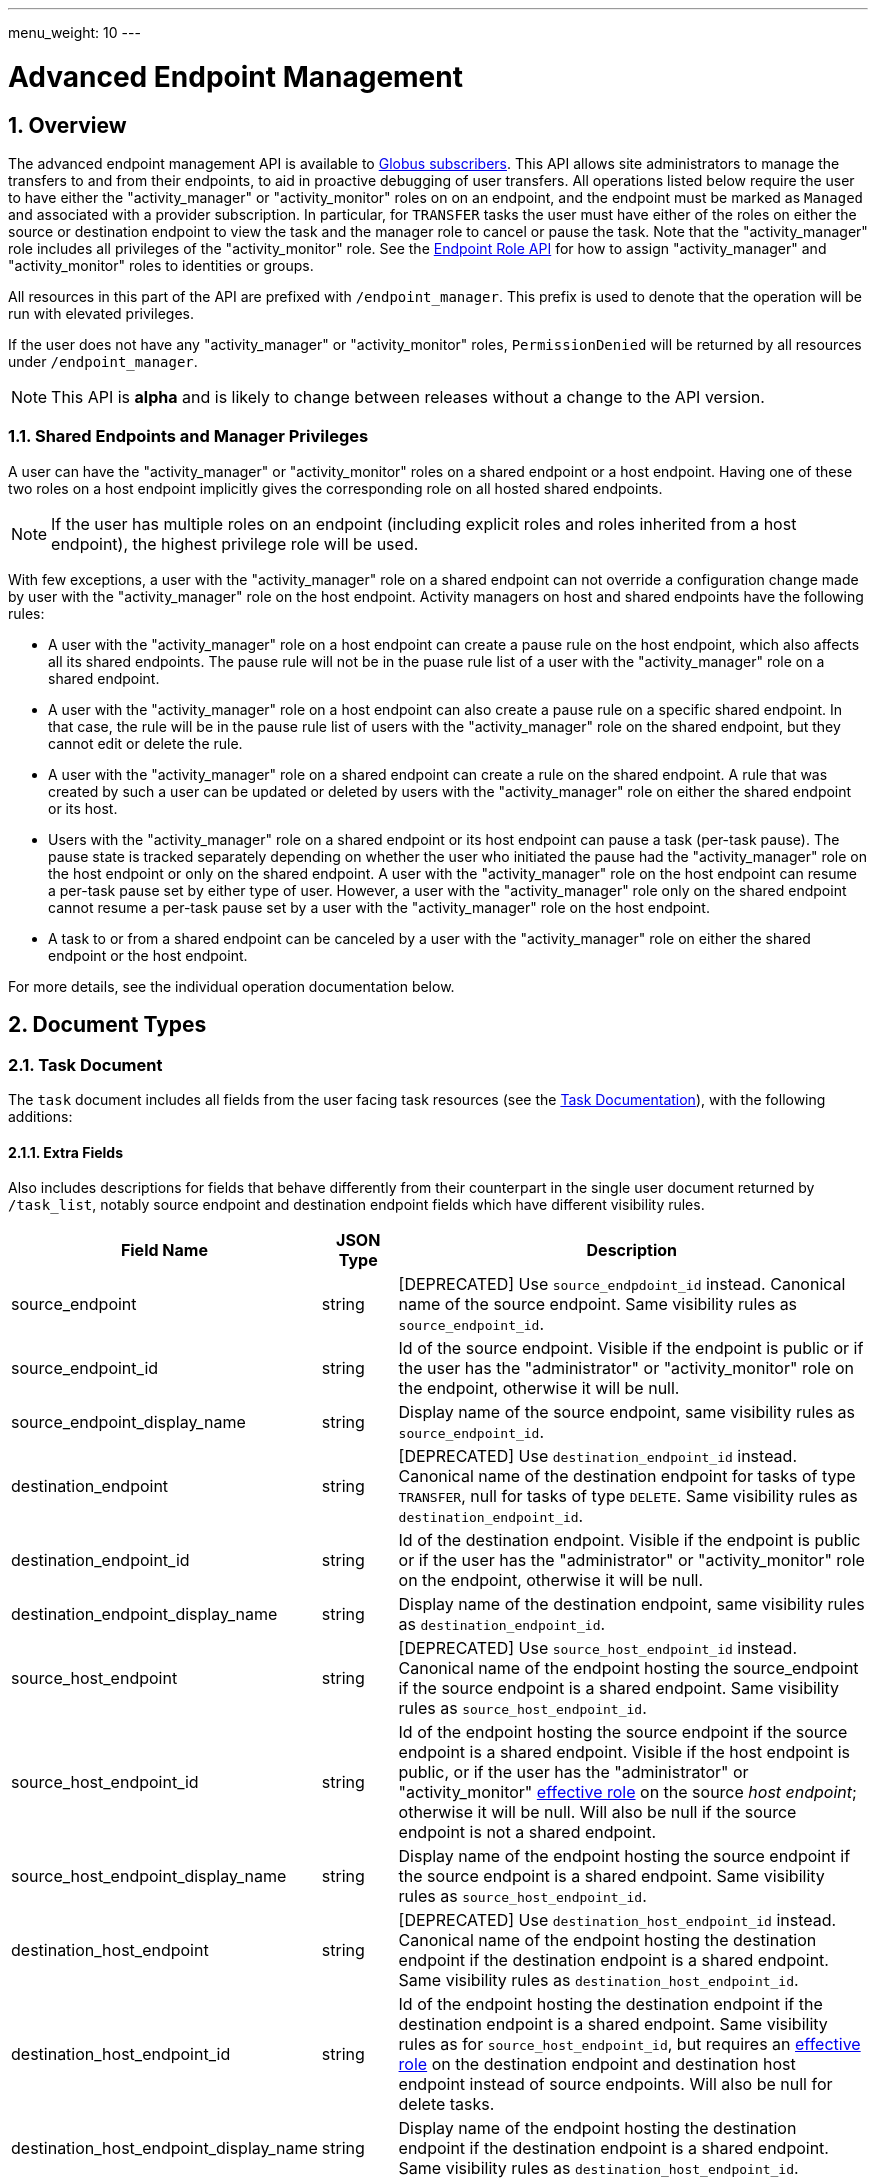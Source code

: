---
menu_weight: 10
---

= Advanced Endpoint Management
:toc:
:toclevels: 3
:numbered:
:compat-mode:

// use outfilesuffic in relative links to make them work on github
ifdef::env-github[:outfilesuffix: .adoc]


== Overview

The advanced endpoint management API is available to
http://www.globus.org/subscriptions[Globus subscribers].
This API allows site administrators to manage the transfers to and from their
endpoints, to aid in proactive debugging of user transfers. All operations
listed below require the user to have either the "activity_manager" or
"activity_monitor" roles on on an endpoint, and the endpoint must be marked as
+Managed+ and associated with a provider subscription. In particular, for
+TRANSFER+ tasks the user must have either of the roles on either the source or
destination endpoint to view the task and the manager role to cancel or pause
the task. Note that the "activity_manager" role includes all privileges of
the "activity_monitor" role. See the
link:../endpoint_roles[Endpoint Role API] for how to assign
"activity_manager" and "activity_monitor" roles to identities or groups.

All resources in this part of the API are prefixed with +/endpoint_manager+.
This prefix is used to denote that the operation will be run with elevated
privileges.

If the user does not have any "activity_manager" or "activity_monitor" roles,
+PermissionDenied+ will be returned by all resources under +/endpoint_manager+.

NOTE: This API is *alpha* and is likely to change between releases without
a change to the API version.

=== Shared Endpoints and Manager Privileges

A user can have the "activity_manager" or "activity_monitor" roles on a shared
endpoint or a host endpoint. Having one of these two roles on a host endpoint
implicitly gives the corresponding role on all hosted shared endpoints.

NOTE: If the user has multiple roles on an endpoint (including explicit roles
and roles inherited from a host endpoint), the highest privilege role will be
used.

With few exceptions, a user with the "activity_manager" role on a shared
endpoint can not override a configuration change made by user with the
"activity_manager" role on the host endpoint. Activity managers on host and
shared endpoints have the following rules:

* A user with the "activity_manager" role on a host endpoint can create a
pause rule on the host endpoint, which also affects all its shared endpoints.
The pause rule will not be in the puase rule list of a user with the
"activity_manager" role on a shared endpoint.

* A user with the "activity_manager" role on a host endpoint can also
create a pause rule on a specific shared endpoint. In that case, the
rule will be in the pause rule list of users with the "activity_manager" role
on the shared endpoint, but they cannot edit or delete the rule.

* A user with the "activity_manager" role on a shared endpoint can create a
rule on the shared endpoint. A rule that was created by such a user can be
updated or deleted by users with the "activity_manager" role on either the
shared endpoint or its host.

* Users with the "activity_manager" role on a shared endpoint or its host
endpoint can pause a task (per-task pause). The pause state is tracked
separately depending on whether the user who initiated the pause had
the "activity_manager" role on the host endpoint or only on the shared
endpoint. A user with the "activity_manager" role on the host endpoint can
resume a per-task pause set by either type of user. However, a user with
the "activity_manager" role only on the shared endpoint cannot resume a
per-task pause set by a user with the "activity_manager" role on the host
endpoint.

* A task to or from a shared endpoint can be canceled by a user with
the "activity_manager" role on either the shared endpoint or the host
endpoint.

For more details, see the individual operation documentation below.

== Document Types

=== Task Document

The +task+ document includes all fields from the user facing task resources
(see the link:../task#document_types[Task Documentation]), with
the following additions:

==== Extra Fields

Also includes descriptions for fields that behave differently from their
counterpart in the single user document returned by +/task_list+, notably
source endpoint and destination endpoint fields which have different visibility
rules.

[cols="1,1,8",options="header"]
|===================
| Field Name     | JSON Type | Description

| source_endpoint
| string
| [DEPRECATED] Use +source_endpdoint_id+ instead.
  Canonical name of the source endpoint. Same visibility
  rules as +source_endpoint_id+.

| source_endpoint_id
| string
| Id of the source endpoint. Visible if the endpoint is public or if the
  user has the "administrator" or "activity_monitor" role on the endpoint,
  otherwise it will be null.

| source_endpoint_display_name
| string
| Display name of the source endpoint, same visibility rules as
  +source_endpoint_id+.

| destination_endpoint
| string
| [DEPRECATED] Use +destination_endpoint_id+ instead.
  Canonical name of the destination endpoint for tasks of type
  +TRANSFER+, null for tasks of type +DELETE+. Same visibility rules
  as +destination_endpoint_id+.

| destination_endpoint_id
| string
| Id of the destination endpoint. Visible if the endpoint is public or if the
  user has the "administrator" or "activity_monitor" role on the endpoint,
  otherwise it will be null.

| destination_endpoint_display_name
| string
| Display name of the destination endpoint, same visibility rules as
  +destination_endpoint_id+.

| source_host_endpoint
| string
| [DEPRECATED] Use +source_host_endpoint_id+ instead.
  Canonical name of the endpoint hosting the source_endpoint if
  the source endpoint is a shared endpoint. Same visibility rules as
  +source_host_endpoint_id+.

| source_host_endpoint_id
| string
| Id of the endpoint hosting the source endpoint if
  the source endpoint is a shared endpoint.
  Visible if the host endpoint is public, or if the user has the
  "administrator" or "activity_monitor"
  link:../endpoint_roles#effective_roles[effective role]
  on the source _host endpoint_; otherwise it will be null.
  Will also be null if the source endpoint is not a shared endpoint.

| source_host_endpoint_display_name
| string
| Display name of the endpoint hosting the source endpoint if
  the source endpoint is a shared endpoint. Same visibility rules as
  +source_host_endpoint_id+.

| destination_host_endpoint
| string
| [DEPRECATED] Use +destination_host_endpoint_id+ instead. Canonical name of
  the endpoint hosting the destination endpoint
  if the destination endpoint is a shared endpoint. Same visibility rules
  as +destination_host_endpoint_id+.

| destination_host_endpoint_id
| string
| Id of the endpoint hosting the destination endpoint if
  the destination endpoint is a shared endpoint.
  Same visibility rules as for +source_host_endpoint_id+, but requires an
  link:../endpoint_roles#effective_roles[effective role]
  on the destination endpoint and destination host endpoint instead of source
  endpoints. Will also be null for delete tasks.

| destination_host_endpoint_display_name
| string
| Display name of the endpoint hosting the destination endpoint if
  the destination endpoint is a shared endpoint. Same visibility rules as
  +destination_host_endpoint_id+.

| source_host_path
| string
| If the source endpoint is a shared endpoint, the path the share is located
  on at the host endpoint. Visible if the user has the "administrator"
  link:../endpoint_roles#effective_roles[effective role]
  on the _source endpoint_, or if the user has the "activity_monitor" effective
  role on the source _host endpoint_; otherwise it will be null.
  Will also be null if the source endpoint is not a shared endpoint.

| destination_host_path
| string
| If the source endpoint is a shared endpoint, the path the share is located
  on at the host endpoint. Same visibility rules as +source_host_path+,
  but based on having an appropriate
  link:../endpoint_roles#effective_roles[effective role]
  on the destination endpoint or destination host endpoint instead of the
  source endpoints. Will also be null for delete tasks.

| is_ok
| boolean
| For active tasks, this will be True if +nice_status+ is either +OK+ or
  +Queued+. Always null for completed tasks, which do not have +nice_status+.

| source_local_user
| string
| The name of the local user that the activation credential mapped to
  on the source endpoint at the time the task was started. This will always
  be "null" for S3 endpoints, and will be "null" initially for all tasks
  until the information can be acquired. For Globus Connect Personal endpoint,
  this will be the local user that the application was run as during
  setup. For shared endpoints, this will be the local user that was used
  when creating the shared endpoint. This will also be "null" on older jobs,
  that were started before this feature was added, and if the GridFTP server
  of the endpoint does not support the +SITE WHOAMI+ command. For shared
  endpoints, this field will be "null" unless the user has the
  "activity_monitor"
  link:../endpoint_roles#effective_roles[effective role]
  on the source _host endpoint_. For all other endpoint types, this will be
  "null" unless the user has the "activity_monitor" effective role on the
  endpoint itself.

| source_local_user_status
| string
a|A status code indicating if the local user is available for the source
  endpoint, or the reason it's not available. It can have any of the
  following values, and new values may be added in the future:

    "OK":: The local user is set.
    "NO_PERMISSION":: The user does not have the "activity_manager" or
                      "activity_monitor" role on the
                      endpoint (or for shared endpoints, the user does not
                      have one of the two roles on the host endpoint).
    "NOT_SCANNED":: For active tasks, this indicates that the asynchronous
                    process that fetches the local user has not completed. For
                    complete tasks, this indicates that the task completed
                    before this feature was added or cancelled before the
                    local user could be fetched.
    "S3_UNSUPPORTED":: The endpoint is an S3 endpoint, and does not support
                       the local user feature.
    "ENDPOINT_ERROR":: An error occurred while contacting the endpoint to
                       determine the local user. The most likely cause is
                       an older GridFTP server that does not support
                       the +SITE WHOAMI+ command.

| destination_local_user
| string
| Like +source_local_user+ but for the destination endpoint. Always
  "null" for delete tasks, which don't have a destination.

| destination_local_user_status
| string
| Like +source_local_user_status+, but for the destination endpoint. In
  addition to the status codes described above, it can have the value
  "NO_ENDPOINT" for delete tasks.

| owner_string
| string
| The Globus Auth identity username corresponding to the primary task
  owner (with id +owner_id+). This is provided as a convenience to clients,
  as something that can be displayed to end users (without having to call
  the Globus Auth API to get the identity details using +owner_id+).
|===================

=== Admin cancel document

The admin cancel document is used to request and track cancellation of
one or more tasks by id.

.Admin cancel document example
-----------------------
{
  "DATA_TYPE": "admin_cancel", 
  "id": 985,
  "message": "Disk failure on GridFTP server",
  "task_id_list": ["041751b8-d6e3-4452-82a7-aa98200f4557",
                   "b30c7cb0-946e-4397-aaa4-a541a2c3ee77"],
  "done": false
}
-----------------------

==== Admin cancel fields

[cols="1,1,8",options="header"]
|===================
| Field Name     | JSON Type | Description

| DATA_TYPE
| string
| Always has value "admin_cancel" to indicate this document type.

| message
| string
| Message to users as to why the tasks are being canceled. This will be
  included in the email notification sent to the owners of each canceled task.
  This field is required and must be non-empty, with a maximum of 256
  characters. Unicode is supported. Not included in create response or later
  GET responses.

| id
| string
| Unique id of this bulk cancel request. This should not be set in create
  requests, and will be generated by the system and set in the create
  response.

| done
| boolean
| "true" when all tasks in the list have been canceled or finished on their
  own, "false" otherwise. Returned in the create response and the status
  request, not used on in the create request body.

| task_id_list
| string list
| List of task ids, maximum 1000. Not included in the create response or
  later GET responses to save bandwidth on large cancel requests. Note that
  the limit of 1000 is larger than the limit on the +filter_task_id+ parameter
  on +task_list+.
|===================


=== Admin pause document

The admin pause document is used to request pause for one or more tasks by id.
This is tracked separately from pause rules.

.Admin pause document example
-----------------------
{
  "DATA_TYPE": "admin_pause", 
  "message": "Scratch is getting full",
  "task_id_list": ["041751b8-d6e3-4452-82a7-aa98200f4557",
                   "b30c7cb0-946e-4397-aaa4-a541a2c3ee77"],
}
-----------------------

==== Admin pause fields

[cols="1,1,8",options="header"]
|===================
| Field Name     | JSON Type | Description

| DATA_TYPE
| string
| Always has value "admin_pause" to indicate this document type.

| message
| string
| Message to users as to why the tasks are being canceled. This will be
  included in the email notification sent to the owners of each canceled task.
  This field is required and must be non-empty, with a maximum of 256
  characters. Unicode is supported.

| task_id_list
| string list
| List of task ids, maximum 1000. Not included in the create response or
  later GET responses to save bandwidth on large pause requests.
|===================

=== Admin resume document

The admin resume document is used to request resume of
one or more tasks by id.

.Admin resume document example
-----------------------
{
  "DATA_TYPE": "admin_resume", 
  "task_id_list": ["041751b8-d6e3-4452-82a7-aa98200f4557",
                   "b30c7cb0-946e-4397-aaa4-a541a2c3ee77"],
}
-----------------------

==== Admin resume fields

[cols="1,1,8",options="header"]
|===================
| Field Name     | JSON Type | Description

| DATA_TYPE
| string
| Always has value "admin_resume" to indicate this document type.

| task_id_list
| string list
| List of task ids, maximum 1000. Note that
  the limit of 1000 is larger than the limit on the +filter_task_id+ parameter
  on +task_list+.
|===================


[[pause_rule_document]]
=== Pause rule document

The pause rule document represents a rule that causes tasks and certain
operation to be paused.

.Uniqueness
Pause rule uniqueness is enforced on (+endpoint_id+, +identity_id+,
+created_by_host_manager+). For shared endpoints, this means that for each
pair of (+endpoint_id+, +identity_id+), there can be one pause rule created by
a user with the "activity_manager" role on the host endpoint, and one created
by a user with the "activity_manager" role on the shared endpoint. For other
endpoint types, there can only be one such rule. Rules on the entire endpoint,
i.e.  with a null +identity_id+, are treated as a special value of
+identity_id+ regarding uniqueness, so there can be only one endpoint wide rule
(or two on shared endpoints).

.Pause rule document example
-----------------------
{
  "DATA_TYPE": "pause_rule", 
  "id": 985,
  "message": "Quota exceeded, please delete data from /scratch",
  "endpoint_id": "339abc22-aab3-4b45-bb56-8d40535bfd80",
  "endpoint_display_name": "Globus Tutorial Endpoint 1",
  "identity_id": "bbe7b12b-d397-41e3-8895-3b56518302ef",
  "start_time": null,
  "modified_by_id": "4c77dd76-aa99-4490-af19-dc81a312c3a1",
  "modified_time": "2015-05-04 16:32:39+00:00"
  "created_by_host_manager": true,
  "editable": true,
  "pause_ls": false,
  "pause_mkdir": true,
  "pause_symlink": true,
  "pause_rename": true,
  "pause_task_delete": true,
  "pause_task_transfer_write": true,
  "pause_task_transfer_read": false,
}
-----------------------

==== Pause rule fields

[cols="1,1,8",options="header"]
|===================
| Field Name     | JSON Type | Description

| DATA_TYPE
| string
| Always has value "pause_rule" to indicate this document type.

| id
| string
| Unique id of this pause rule. This should not be set in create
  requests, and will be generated by the system and set in the create
  response.

| message
| string
| Message to users as to why the tasks are being paused. This will be
  included in the email notification sent to the owners of each canceled task.
  This field is required and must be non-empty, with a maximum of 256
  characters. Unicode is supported.

| start_time
| ISO 8601 datetime string, null,  or "now"
| If null (the default value), pause existing tasks and all future tasks. If
  specified, only pause tasks created at or after the specified time. If the
  special string "now", exact case, is specified, uses the current time on
  the server at the time the request is received.

| endpoint_id
| string
| Id of the endpoint to pause new tasks on. Required (for backward
  compatibility, +endpoint+ can be specified instead, but all code should
  be updated to use +endpoint_id+).

| endpoint_display_name
| string
| Display name of the endpoint. This is an output only field, for convenience
  when displaying pause rules. Note that it may be null if the display name
  has not been set for the endpoint. In that case, consider using the
  endpoint's canonical name in the +endpoint+ field for display.

| endpoint
| string
| [DEPRECATED] Use +endpoint_id+ instead. Canonical name of the endpoint to
  pause new tasks on.

| user
| string
| [DEPRECATED] Use +identity_id+ isntead.
  Username of a user to pause tasks for on the endpoint. If
  +identity_id+ is set to an identity that has never been used in the Transfer
  service, then this will be null. This will also be null for rules that apply
  to all users on an endpoint, in which case +identity_id+ will also be null.

| identity_id
| string
| Identity id of an identity to pause tasks for on the endpoint,
  or null to indicate all identities on the endpoint. This will affect
  tasks with a matching +owner_id+ or with a match in the set of linked
  identities at the time the task was submitted.

| modified_time
| ISO 8601 datetime string
| Time the rule was created or last updated. This is set by the server on
  create and update and can't be modified by clients.

| modified_by
| string
| [DEPRECATED] Username of the user who last updated or created the pause rule.
  Note that this field will not be included in the
  link:../task#limited_pause_rule_document[pause_rule_limited]
  documents returned by the get task pause info and get my effective pause rule
  operations. Use +modified_by_id+ instead. If the modified by
  identity id is not a globus-id.org identity, this will be the same as
  the +modified_by_id+.

| modified_by_id
| string
| Identity id of the identity that last updated or created the pause rule.
  If the endpoint in the rule is a shared endpoint, the user has the
  "activity_monitor" effective role on the shared endpoint and not its host,
  and the rule has +created_by_host_manager+ set to "true" or has been updated
  by a user with the "activity_manager"
  link:../endpoint_roles#effective_roles[effective role]
  on the host endpoint, this field and +modified_by+ will be set to "null".
  Note that this field will not be included in the
  link:../task#limited_pause_rule_document[pause_rule_limited]
  documents returned by the get task pause info and get my effective pause rule
  operations.

| created_by_host_manager
| boolean
| A rule on a shared endpoint, created by a user with the "activity_manager"
  role on the shared endpoint and not its host endpoint, will have this field
  set to false; in all other cases it will be true.
  This field will not be included in the
  link:../task#limited_pause_rule_document[pause_rule_limited]
  documents returned by the get task pause info and get my effective pause rule
  operations.

| editable
| boolean
| True if the current user has permission to update or delete the rule.
  See the pause rule operation documentation for details
  about authorization requirements and when this will be set.
  See <<pause_rule_editable,pause rule list>> for details.
  Note that this field will not be included in the
  link:../task#limited_pause_rule_document[pause_rule_limited]
  documents returned by the get task pause info and get my effective pause rule
  operations.

| pause_ls
| boolean
| Prevent API ls (directory listing) operations.
    Default "true".

| pause_mkdir
| boolean
| Prevent API mkdir (create directory) operations.
  Default "true". Note that this only affects
  the API mkdir operation - if +pause_transfer_write+ is
  "false", then directories can be created as part of the transfer operation.

| pause_symlink
| boolean
| Prevent API symlink creation operations.
  Default "true". Note that this only affects
  the API symlink operation - if +pause_transfer_write+ is
  "false", then symlinks can be created as part of the transfer operation.

| pause_rename
| boolean
| Prevent API file and directory rename operations.
  Default 'true'.

| pause_task_delete
| boolean
| Whether to pause matching tasks of type "DELETE". Default "true".

| pause_task_transfer_write
| boolean
| Whether to pause matching tasks of type "TRANSFER" with the endpoint as
  destination.

| pause_task_transfer_read
| boolean
| Whether to pause matching tasks of type "TRANSFER" with the endpoint as
  source.
|===================


////
=== Fault (v2)

The "fault" resource represents a parsed error event.

Note: hostname can be parsed from the () in Server:;  for GCP it's hidden and
just shows "Globus Connect". If server != managed ep, we could expose only
code and description. See source/conn/error.cpp.

"fields" in details from conn/error:
Error (state)

.Fault Document Example
------------------------
{
    "path": "/home/user/project1/data1.txt",
    "server_hostname": "gridftp.genericu.edu",
    "time": "2014-....",
    "message": "explosions!"
}
------------------------
////
 

== Common Query Parameters

[cols="1,8",options="header"]
|===================
| Name   | Description
| fields | Comma separated list of fields to include in the response. This can
           be used to save bandwidth on large list responses when not all
           fields are needed. For list document types (with +DATA_TYPE+ ending
           in "_list"), this selects the fields of the item documents,
           not the top level paging and list meta data fields.
|===================


== Common Errors

[cols="1,1,8",options="header"]
|===================
| Code              | HTTP Status  | Description
| EndpointNotFound  |404  | If <endpoint_xid> not found

| TaskNotFound      |404  | If the task specified by <task_id> is not found

| PauseRuleNotFound |404  | If the pause rule specified by
                         <pause_rule_id> is not found

| PermissionDenied  |403  | If user does not have the required role on one
                            or more of the specified tasks, endpoints, or
                            pause rules.

| ServiceUnavailable|503  | If the service is down for maintenance.
|===================


== Path Arguments

The operations below make use of the following arguments in the URL path. In
this documentation parameter names are denoted by +<+ and +>+; these should not
be included literally in the request path.

[cols="1,1,8",options="header"]
|===================
| Name              | Type  | Description
| endpoint_xid      | string
| The +id+ field of the endpoint, or for backward compatibility the
  +canonical_name+ of the endpoint. The latter is deprecated, and all clients
  should be updated to use +id+.

| task_id  | string | Unique id string of a task.
|===================


== Operations

=== Get tasks

Get a list of tasks involving the endpoints the user has the
"activity_monitor" role on. All requests will implicitly filter based on the
privileges of the user.  The results can be sorted and filtered in different
ways, and paging is required unless a filter to show only active tasks is used.

To facilitate paging, the result has fields +last_key+, +has_next_page+, and
+limit+ at the top level. If +has_next_page+ is true, +last_key+ can be passed
as a query parameter to fetch the next page. If +has_next_page+ is false, there
are no more results at the time of the request. The +limit+ field echoes the
client specified limit from the query string, or the default if none was
specified.

NOTE: The name of the source and destination endpoints (fields
+source_endpoint+ and +destination_endpoint+) will be visible if the endpoint
is public or if it's owned by the current user, just like standard visibility
in +/endpoint_list+. As a special case, if the endpoint is private and not
owned by the current user (and would normally be hidden), but the current user
has the "activity_monitor" role on the host, then the
name will be visible.  This is the same as the visibility rules for
+/endpoint_manager/endpoint/<endpoint_xid>+.  See the extra field descriptions
above for visibility of the host endpoint name and path.

[cols="h,5"]
|============
| URL
| /endpoint_manager/task_list

| Method
| GET

| Response Body a| List of Task documents.
------------------------------------
{
    "DATA_TYPE": "task_list",
    "limit": 10,
    "last_key": "123abc",
    "has_next_page": true,
    "DATA": [
        {
            "DATA_TYPE": "task",

            "source_endpoint": "bob#myshare",
            "source_host_endpoint": "org1#server3",
            "source_host_path": "/projects/experiment7/",

            "destination_endpoint": "bob#laptop",
            "destination_host_endpoint": null,
            "destination_host_path": null,

            "username": "jsmith",
            "task_id": "12345678-9abc-def0-1234-56789abcde03",
            "type": "TRANSFER",
            "status": "ACTIVE",
            "request_time": "2000-01-02 03:45:06+00:00",
            "completion_time": null,
            "deadline": "2000-01-03 03:45:06+00:00",

            "nice_status": "OK",
            "nice_status_short_description": "OK",
            "nice_status_details": null,
            "nice_status_expires_in": -1,
            "is_ok": true,

            "bytes_checksummed": 10,
            "bytes_transferred": 10240,
            "effective_bytes_per_second": 171,

            "delete_destination_extra": false,
            "sync_level": null,
            "verify_checksum": false
            "encrypt_data": false,
            "preserve_timestamp": false,

            "history_deleted": false,
            "command": "transfer",
            "label": null,

            "faults": 0,
            "directories": 10,
            "files": 10,
            "files_skipped": 3,
            "subtasks_canceled": 10,
            "subtasks_expired": 10,
            "subtasks_failed": 10,
            "subtasks_pending": 10,
            "subtasks_retrying": 10,
            "subtasks_succeeded": 10,
            "subtasks_total": 10,
        }
    ]
}
------------------------------------
|============

==== Query Parameters

[cols="1,1,1,8",options="header"]
|===================
| Query Parameter | Type | Default | Description

| last_key
| string
| null
| Opaque value representing the last element in the previous result set
  page, used to fetch the following page. This will return all results
  starting from but not including the last element of the previous page.

| limit
| int
| 100
| Maximum number of results to return. The maximum allowed limit is
  1000. If +filter_status+ is a subset of ("ACTIVE", "INACTIVE"), +limit=0+
  is supported as a shortcut for +limit=1000+. It was originally designed
  to return all active tasks, but this was a mistake in the original design
  because the number of active tasks is not bounded. It's unlikely we will
  have more than 1000 active tasks any time soon, but it's not the kind of
  thing we want to risk. For this reason +limit=0+ is deprecated, but
  for now the UX can safely assume that it will return all active tasks
  (which it will with very high probability, just not 100%).

| filter_*
| string
| null
| See filter documentation below.

|===================

==== Ordering

Tasks that are still in progress are always sorted by +request_time+ descending
(newest first). Completed tasks are sorted by +completion_time+ descending.
In progress tasks will be sorted before completed tasks.

==== Filters

===== Filter Syntax

Filters are passed as separate query parameters, of the form
+filter_FILTERNAME=FILTERVALUE+. Many of the filters are named after a field
they apply to, but a few are custom filters with more complex behavior.

If multiple filters are set in the request, only results matching all filters
will be returned - there is an implicit logical AND between filters, unless
otherwise specified. Within a single filter that accepts multiple values, there
is typically an implicit OR. For example, specifying
+filter_task_id=123,456,678+ will return tasks with id 123 OR 456 OR 678.

Filter values, like any other query parameter value, must be percent encoded.
The query parameter names will always be safe to pass without further
encoding, because they use a subset of characters that do not require
encoding.

[[task_filters]]
===== Task List Filters

All task list filters are subject to the user's endpoint privileges.  For
example, filtering on user will only return tasks submitted by that user if
they involve an endpoint the requesting user has the "activity_manager" or
"activity_monitor" role on. Some requests will result in an error: specifying a
task id filter for a task that does not involve an endpoint the user has
an appropriate role on will result in a +PermissionDenied+ error.

For any query that doesn't specify a +filter_status+ that is a subset of
("ACTIVE", "INACTIVE"), at least one of +filter_task_id+ or
+filter_endpoint+ is required. This requirement is present because completed
tasks are stored separately in a very large table and it is very expensive to
query without making use of an index, which can be done only if an appropriate
filter is present.

[cols="1,1,8",options="header"]
|===================
| Query Parameter | Filter Type | Description

| filter_status
| equality list
| Comma separated list of task statuses.
  Return only tasks with any of the specified statuses. Note that in-progress
  tasks will have status "ACTIVE" or "INACTIVE", and completed tasks will
  have status "SUCCEEDED" or "FAILED".

| filter_task_id
| equality list
| Comma separated list of task_ids, limit 50. Return only tasks with any
  of the specified ids. If any of the specified tasks do not involve an
  endpoint the user has an appropriate role for, a +PermissionDenied+ error
  will be returned. This filter can't be combined with any other filter.
  If another filter is passed, a +BadRequest+ will be returned.

| filter_owner_id
| equality
| A Globus Auth identity id. Limit results to tasks submitted by the
  specified identity, or linked to the specified identity, at submit time.
  Returns +UserNotFound+ if the identity does not exist or has never used the
  Globus Transfer service. If no tasks were submitted by this user to an
  endpoint the current user has an appropriate role on, an empty result set
  will be returned. Unless filtering for running tasks (i.e. +filter_status+
  is a subset of ("ACTIVE", "INACTIVE"), +filter_endpoint+ is required when
  using +filter_owner_id+.

| filter_username
| equality
| [DEPRECATED] Use +filter_owner_id+ instead.
  A Globus username. The username is mapped to the globus identity id,
  and passed to +filter_owner_id+. Just like +filter_owner_id+,
  +filter_endpoint+ is required unless filtering for running tasks.
  Returns +UserNotFound+ if the user does not exist.

| filter_endpoint
| equality
| Single endpoint id or canonical name. Using canonical name is deprecated.
  Return only tasks with a matching source or destination endpoint or matching
  source or destination host endpoint.

| filter_is_paused
| boolean equality
| Return only tasks with the specified +is_paused+ value. Requires that
  +filter_status+ is also passed and contains a subset of "ACTIVE" and
  "INACTIVE". Completed tasks always have +is_paused+ equal to "false" and
  filtering on their paused state is not useful and not supported.
  Note that pausing is an async operation, and after a pause rule
  is inserted it will take time before the is_paused flag is set on all
  affected tasks. Tasks paused by id will have the +is_paused+ flag set
  immediately.

| filter_completion_time
| datetime range
| Start and end date-times separated by a comma. Each datetime should be
  specified as a string in ISO 8601 format: YYYY-MM-DDTHH:MM:SS, where the "T"
  separating date and time is literal, with optional
  \+/-HH:MM for timezone. If no timezone is specified, UTC is assumed, or a
  trailing "Z" can be specified to make UTC explicit. A space
  can be used between the date and time instead of a space.
  A blank string may be used for either the start or end (but not both)
  to indicate no limit on that side.
  Returns only complete tasks with +completion_time+ in the specified
  range. If the end date is blank, it will also include all active tasks,
  since they will complete some time in the future.

| filter_min_faults
| int
| Minimum number of cumulative faults, inclusive.
  Return only tasks with +faults >= N+, where N is the filter value.
  Use +filter_min_faults=1+ to find all tasks with at least one fault.
  Note that many errors are not fatal and the task may still be successful
  even if +faults >= 1+.
  See the link:../task#task_fields[faults field] documentation for
  details.

| filter_local_user
| equality
| A valid username for the target system running the endpoint, as a utf8
  encoded string. Requires that +filter_endpoint+ is also set. Return only
  tasks that have successfully fetched the local user from the endpoint, and
  match the values of +filter_endpoint+ and +filter_local_user+ on the source
  or on the destination.
|===================

////
| filter_is_ok
| boolean
| 1 for True, 0 for False. If 1, return only tasks with a +nice_status+
  indicating the job is not currently having problems (+OK+ or +Queued+).
  If 0, return only tasks that are encountering errors. This filter is
  only supported when +filter_status+ is a subset of ("ACTIVE", "INACTIVE"),
  because completed tasks do not have a +nice_status+.
////

=== Get task

Get details of a single task by id. The result will include the
link:../task#task_fields[standard task fields]
and the <<_extra_fields,extra task fields>> described above.

.Authorization
Requires the "activity_monitor"
link:../endpoint_roles#effective_roles[effective role]
on a source or destination endpoint of the task. Note that if
the user owns the task but does not have an appropriate role on an endpoint
this will still return a "PermissionDenied" error.

[cols="h,5"]
|============
| URL
| /endpoint_manager/task/<task_id>

| Method
| GET

| Response Body | Task document.
|============


=== Get task events

Get list of events for a single task. Paging is done using the old
+limit+ and +offset+ parameters.

See the link:../task#event[event document] documentation for
details.

.Authorization
Requires the "activity_monitor"
link:../endpoint_roles#effective_roles[effective role]
on a source or destination endpoint of the task. Note that if
the user owns the task but does not have an appropriate role on an endpoint
this will still return a "PermissionDenied" error.

[cols="h,5"]
|============
| URL
| /endpoint_manager/task/<task_id>/event_list

| Method
| GET

| Response Body | List of event documents
|============

==== Query Parameters

[cols="1,1,1,8",options="header"]
|===================
| Query Parameter | Type | Default | Description

| offset
| int
| 0
| Return results starting from this offset within the total result set. Note
  that for active tasks this results set will be changing, and as the result
  set changes so will the meaning of the offset. For this reason, paging
  through events on active tasks may return unexpected results.

| limit
| int
| 100
| Maximum number of results to return. The maximum allowed limit is
  1000.

| filter_*
| string
| null
| See filter documentation below.

|===================

==== Ordering

Results are sorted by time descending (newest first).

==== Filters

[cols="1,1,8",options="header"]
|===================
| Query Parameter | Filter Type | Description

| filter_is_error
| flag
| 1 for True. Return only events that are errors. The inverted form
  (returning only non-errors) is not supported. By default all events
  are returned.
|===================


[[get_task_pause_info_as_admin]]
=== Get task pause info as admin

This operation returns the same information as the
link:../task#get_task_pause_info[normal user get task pause info
operation],
but has different authorization requirements. Note that +pause_rule_limited+
documents are still returned instead of the full +pause_rule+,
since the result can include pause rules for endpoints the current
user does not have an "activity_monitor" role on.

.Authorization
Requires the "activity_monitor"
link:../endpoint_roles#effective_roles[effective role]
on a source or destination endpoint of the task. Note that if
the user owns the task but does not have an appropriate role on an endpoint
this will still return a "PermissionDenied" error.

[cols="h,5"]
|============
| URL
| /endpoint_manager/task/<task_id>/pause_info

| Method
| GET

| Response Body a| 
-------------------------------------------------------------------
{
    "DATA_TYPE": "pause_info_limited",
    "pause_rules": [... list of pause_rule_limited documents...],
    "source_pause_message": null,
    "destination_pause_message": "Disk problems, pausing all tasks until we resolve",
    "source_pause_message_share": null,
    "destination_pause_message_share": null
}
-------------------------------------------------------------------
|============


=== Get task successful transfers as admin

For a "TRANSFER" type task, get a list of files transferred successfully, after
a task is complete (with +status+ "FAILED" or "SUCCEEDED"), as an endpoint
admin. See
link:../task#get_task_successful_transfers[Get task successful transfers]
(as normal user) for details.
If the current user has the "activity_monitor" role
on only one of the endpoints, the paths corresponding to the other endpoint
will be "null".

.Authorization
Requires the "activity_monitor"
link:../endpoint_roles#effective_roles[effective role]
on a source or destination endpoint of the task. Note that if
the user owns the task but does not have an appropriate role on an endpoint
this will still return a "PermissionDenied" error.

[cols="h,5"]
|============
| URL
| /endpoint_manager/task/<task_id>/successful_transfers [?marker=MARKER]

| Method
| GET

| Response Body a| 
-------------------------------------------------------------------
{
  "DATA_TYPE": "successful_transfers"
  "marker": 0, 
  "next_marker": 93979, 
  "DATA": [
    {
      "destination_path": "/path/to/destination", 
      "source_path": "/path/to/source", 
      "DATA_TYPE": "successful_transfer"
    }
  ], 
}
-------------------------------------------------------------------
|============


[[mc_get_endpoint]]
=== Get endpoint as admin

Get details of an endpoint. This resource is similar to
link:../endpoint#get_endpoint_by_id[standard get endpoint],
and has the same authorization requirements. The one difference is that
the +in_use+ field is always set to "null".

See the link:../endpoint#endpoint_fields[endpoint document]
documentation for details.

.Authorization
Requires that the endpoint be public, or that the user has the
"administrator" or "activity_monitor"
link:../endpoint_roles#effective_roles[effective role]
on the endpoint.

[cols="h,5"]
|============
| URL
| /endpoint_manager/endpoint/<endpoint_xid>

| Method
| GET

| Response Body | Endpoint document.
|============


=== Get hosted endpoint list

Get a list of shared endpoints hosted on a specified endpoint.
The response contains full endpoint documents, with the same differences from
the standard endpoint document as <<mc_get_endpoint,Get endpoint as admin>>.

.Authorization
Requires the "activity_monitor"
link:../endpoint_roles#effective_roles[effective role]
on the endpoint.

[cols="h,5"]
|============
| URL
| /endpoint_manager/endpoint/<endpoint_xid>/hosted_endpoint_list

| Method
| GET

| Response Body a|
-------------------------------------------------------------------
{
    "DATA_TYPE": "endpoint_list",
    "DATA": [
        {
            "DATA_TYPE": "endpoint",
            "owner_id": "8ea74f97-e9e4-433d-a513-ac9920350258",
            "owner_string": "bob@globusid.org",
            "display_name": "Project1 Share",
            ...
        }
    ]
}
-------------------------------------------------------------------
|============

==== Ordering

Results are ordered by +display_name+.

==== Filtering

No filtering options are supported at this time.


=== Get endpoint access list as admin

Get a list of ACLs on the specified endpoint. Returns the same
+access_list+ document as the standard
link:../acl#rest_access_get_list[access list resource],
but has different authorization requirements.

.Authorization
Requires the "activity_monitor"
link:../endpoint_roles#effective_roles[effective role]
on the endpoint.

[cols="h,5"]
|============
| URL
| /endpoint_manager/endpoint/<endpoint_xid>/access_list

| Method
| GET

| Response Body | "access_list" document
|============


=== Get monitored endpoints

Get a list of the endpoints the current users has explicit monitor or manager
role on. Like all endpoint manager resources, a 403 response with a
"PermissionDenied" error code body will be returned if the user has no
permissions. The standard +my_effective_roles+ field can be used to determine
which roles the user has.

NOTE: If the user has the "activity_manager" or "activity_monitor" role on a
host endpoint, they implicitly have the corresponding role on all shared
endpoints hosted by that endpoint, but this list will not necessarily include
any of the hosted shared endpoints. Shared endpoints will only be in this list
if the user has been explicitly granted one of the roles on the shared endpoint
itself. If the user has an explicit role on both a shared endpoint and its
host endpoint, both will be in the list.

The response contains full endpoint documents, with the same differences from
the standard endpoint document as <<mc_get_endpoint,Get endpoint as admin>>.

[cols="h,5"]
|============
| URL
| /endpoint_manager/monitored_endpoints

| Method
| GET

| Response Body a|
-------------------------------------------------------------------
{
    "DATA_TYPE": "monitored_endpoints",
    "DATA": [
        {
            "DATA_TYPE": "monitored_endpoint",
            "id": "196b3545-0878-4443-a1e6-57eb833beb06",
            "my_effective_roles": ["activity_manager"],
            "display_name": "Great Endpoint",
            ...
        },
        ...
    ]
}
-------------------------------------------------------------------
|============

==== Ordering

Results are ordered by +display_name+.


[[admin_cancel]]
=== Cancel tasks as admin

Cancel one or more tasks by task id as an endpoint administrator. If a task is
already complete or canceled at the time of the submission it will not raise an
error, which allows clients to re-submit the request if there was a network
error.

Task owners will be notified via email that their task(s) were canceled by an
administrator. One email will be sent for each task, and they will be sent
even if the user has notifications disabled in their profile.

NOTE: Admin cancel requests still involve processing each task individually,
so it's possible that some tasks will succeed before the cancel request is
processed, and others will get canceled by this request or even a concurrent
cancel request. The +done+ field indicates when all tasks in the request
have status "FAILED" or "SUCCEEDED" and are no longer running.

.Authorization
Requires the "activity_manager"
link:../endpoint_roles#effective_roles[effective role]
on the source or destination endpoint of each
task in the request. If this check fails for any of the tasks, the entire
request will fail with a "PermissionDenied" error.

[cols="h,5"]
|============
| URL
| /endpoint_manager/admin_cancel

| Method
| POST

| Request Body | Admin cancel document with +task_id_list+ and +message+
                 fields.

| Response Body | Admin cancel document with +id+ and +done+ fields.
|============


=== Get cancel status by id

Returns an +admin_cancel+ document without the +task_id_list+; clients can
check the +done+ field to determine if the cancel request is complete. 

.Authorization
Only the user who submitted the original cancel request is guaranteed to be
able to get its status.

NOTE: In the current implementation, all completed request IDs and all
request IDs never before seen are returned as "done".  Clients should not
rely on this behavior, and take care not to corrupt the ID.


[cols="h,5"]
|============
| URL
| /endpoint_manager/admin_cancel/<admin_cancel_id>

| Method
| GET

| Response Body | Admin cancel document with +id+ and +done+ fields.
|============


=== Pause tasks as admin

Pause one or more tasks by task id as an endpoint administrator. If a task is
already complete or paused at the time of the submission it will not raise an
error, which allows clients to re-submit the request if there was a network
error.

Per-task pause is tracked separately for host endpoint admins and shared
endpoint admins. A task is paused if either has been set, and will only
resume when both are cleared. A host endpoint admin can clear both when
resuming, while a shared endpoint admin can only clear a pause set by
other shared endpoint admins.

Task owners will be notified via email that their task(s) were paused by an
administrator. One email will be sent for each task, and they will be sent even
if the user has notifications disabled in their profile.

NOTE: Admin pause requests are asynchronous, and it's possible that some tasks
will succeed before the pause request is processed.

.Authorization
Requires the "activity_manager"
link:../endpoint_roles#effective_roles[effective role]
on the source or destination endpoint of each
task in the request. If this check fails for any of the tasks, the entire
request will fail with a "PermissionDenied" error.

[cols="h,5"]
|============
| URL
| /endpoint_manager/admin_pause

| Method
| POST

| Request Body | 'admin_pause' document

| Response Body | 'result' document with code "PauseAccepted"
|============


=== Resume tasks as admin

Resuming a task involves removing all per-task pauses on the task,
and overriding existing pause rules (host and
share, source and destination) that affect the task. This operation removes and
overrides pause on whichever endpoints the current user has the
"activity_manager" role on.

As an example, suppose a task involving a shared endpoint has been paused by
two different users, one with the "activity_manager" role on the host endpoint,
and one with the "activity_manager" role on the shared endpoint.  A user with
the "activity_manager" role on the host endpoint can clear both per-task pause
flags and set an override on all pause rules that might affect the task, so the
task will resume. A user with the "activity_manager" role on the shared
endpoint and not its host endpoint can only clear one of the per-task pause
flags; a resume operation submitted by such a user will still be considered
successful, but the task won't actually start running again until a user with
the "activity_manager" role on the host endpoint clears the other per-task
pause flag.

This applies to source and destination endpoints as well, i.e. if a user
has the "activity_manager" role on the source but not the destination, a resume
operation will clear per-task pause and override pause rules on the
source but not the destination.

To resume all tasks affected by a +pause_rule+, use
<<_delete_pause_rule_by_id,Delete pause rule by id>>.

This API call will not raise an error if the task is already running and no
per-task pause exists - it will simply set the pause rule override timestamp
for the task to the specified value.

If there are no other pauses on the task, the task will resume. Otherwise
it will only resume once an "activity_manager" of the other endpoint removes
the remaining pauses. When the task actually begins running again, a resume
email will be sent to the user. Just like pause, this is an asynchronous
process.

.Authorization
Requires the "activity_manager"
link:../endpoint_roles#effective_roles[effective role]
on the source or destination endpoint of each
task in the request. If this check fails for any of the tasks, the entire
request will fail with a "PermissionDenied" error.

[cols="h,5"]
|============
| URL
| /endpoint_manager/admin_resume

| Method
| POST

| Request Body | 'admin_resume' document

| Response Body | 'result' document with code "ResumeAccepted"
|============


=== Get pause rules

Get a list of pause rules on endpoints that the current user has the
"activity_monitor" role on.

[[pause_rule_editable]]
Pause rules will be editable (the +editable+ field will be "true") if
one of the following conditions are met:

* The endpoint is a normal or host endpoint, and the current user
  has the "activity_manager"
  link:../endpoint_roles#effective_roles[effective role]
  on the endpoint

* The endpoint is a shared endpoint, the current user has
  the "activity_manager"
  link:../endpoint_roles#effective_roles[effective role]
  on the shared endpoint, and the rule was not
  created by a user with the "activity_manager"
  effective role on the host endpoint.
  Note that rules created by a share manager and later modified by a
  host manager are NOT protected from further editing by a share manager.

* The endpoint is a shared endpoint, and the current user has
  the "activity_manager"
  link:../endpoint_roles#effective_roles[effective role]
  on the host endpoint (host endpoint managers have
  higher privileges, and can edit and delete rules set by both host managers
  and share managers).

If the result set contains over 1000 rules, a "LimitExceeded" error will be
returned and the client must pass the +filter_endpoint+ query parameter (with
the endpoint id) to get the rules one endpoint at a time.

.Authorization
Returns rules on endpoints for which the user has the "activity_monitor"
link:../endpoint_roles#effective_roles[effective role].
If +filter_endpoint+ or +filter_host_endpoint+ is specified, the user must
have the "activity_monitor" effective role on the specified endpoint.

NOTE: Pause rules are also accessible to normal users via the
link:../endpoint#get_endpoint_pause_rules[Get endpoint pause rules]
API.

[cols="h,5"]
|============
| URL
| /endpoint_manager/pause_rule_list [?filter_endpoint=ENDPOINT_ID]

| Method
| GET

| Response Body | Pause rule list document.
|============

==== Pause Rule Filtering

[cols="1,1,8",options="header"]
|===================
| Query Parameter | Filter Type | Description

| filter_endpoint
| string equality
| Single endpoint id. Include only pause rules on the specified endpoint.

| filter_host_endpoint
| string equality
| Single endpoint id. Include only pause rules on shared endpoints hosted
  by the specified endpoint.
|===================


=== Create pause rule

Create a new pause rule. New tasks matching the rule will be paused
immediately. If +start_time+ is not set, any existing tasks
that match will be paused asynchronously. If set, only tasks submitted after
the specified time will be paused.

If the appropriate flags are set, the rule will also prevent foreground
operations for +ls+, +mkdir+, and +rename+. Clients requesting these operation
on the specified endpoint and matching the user clause will receive an
+OperationPaused+ error containing the pause message (or the most specific
pause message if multiple pause messages are in effect).

.Authorization
Requires the "activity_manager"
link:../endpoint_roles#effective_roles[effective role]
on the endpoint in the rule.

[cols="h,5"]
|============
| URL
| /endpoint_manager/pause_rule

| Method
| POST

| Request Body | Pause rule document without +id+ field.

| Response Body | Pause rule document with server generated +id+ field added.
|============


=== Get pause rule

Get a pause rule by id.

.Authorization
Requires the "activity_monitor"
link:../endpoint_roles#effective_roles[effective role]
on the endpoint in the rule.

[cols="h,5"]
|============
| URL
| /endpoint_manager/pause_rule/<pause_rule_id>

| Method
| GET

| Response Body | Pause rule document
|============


=== Update pause rule

Update a pause rule by id. Only the +start_time+, +message+, and pause type
fields (with the +pause_+ prefix) can be updated. It is recommended that
clients include only the fields to be updated in the request. If non-updatable
fields are included, they will be ignored.

The +modified_time+ and +modified_by_id+ fields will be updated based on the
time of the request and the user updating the rule. The response will contain
these updated fields. Any manual task resume requests made in the past that
overrode this pause rule will no longer be in effect, and such tasks will
become paused.

.Authorization
The rule must be marked +editable+ in the
<<pause_rule_editable,pause rule list>>, see link for details.

[cols="h,5"]
|============
| URL
| /endpoint_manager/pause_rule/<pause_rule_id>

| Method
| PUT

| Request Body | Partial pause rule document (containing fields to be updated).
| Response Body | Pause rule document
|============


=== Delete pause rule

Delete an existing pause rule by id. Any tasks that were paused by this rule
and are not affected by any other rule or per-task pause will resume.

.Authorization
The rule must be marked +editable+ in the
<<pause_rule_editable,pause rule list>>, see link for details.

[cols="h,5"]
|============
| URL
| /endpoint_manager/pause_rule

| Method
| DELETE

| Response Body | Result document.
|============


=== [DEPRECATED] Get hosted endpoint info list

Deprecated, use <<hosted_endpoint_list,Get hosted endpoint list>> instead.
Get a list of shared endpoints hosted on a specified endpoint.

.Fields
* display_name
* owner_id
* owner_string
* canonical_name [DEPRECATED]
* user_rule_count ("identity" rules) [DEPRECATED]
* group_rule_count [DEPRECATED]
* all_rule_count ("all_authenticated_user" rules) [DEPRECATED]
* anonymous_rule_count [DEPRECATED]

.Authorization
Requires the "activity_monitor"
link:../endpoint_roles#effective_roles[effective role]
on the endpoint.

[cols="h,5"]
|============
| URL
| /endpoint_manager/endpoint/<endpoint_xid>/hosted_endpoint_info_list

| Method
| GET

| Response Body a|
-------------------------------------------------------------------
{
    "DATA_TYPE": "hosted_endpoint_info_list",
    "DATA": [
        {
            "DATA_TYPE": "hosted_endpoint_info",
            "owner_id": "8ea74f97-e9e4-433d-a513-ac9920350258",
            "owner_string": "bob@globusid.org",
            "display_name": "Project1 Share",
            "user_rule_count": 4,
            "group_rule_count": 1,
            "all_rule_count": 0
            "anonymous_rule_count": 0
        }
    ]
}
-------------------------------------------------------------------
|============

==== Ordering

Results are ordered by +display_name+.

==== Filtering

No filtering options are supported at this time.
